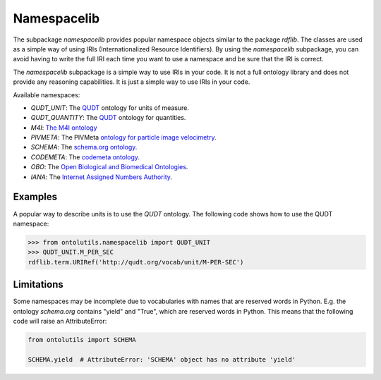 Namespacelib
============

The subpackage `namespacelib` provides popular namespace objects similar to the package `rdflib`. The classes
are used as a simple way of using IRIs (Internationalized Resource Identifiers). By using the `namespacelib` subpackage,
you can avoid having to write the full IRI each time you want to use a namespace and be sure that the IRI is correct.

The `namespacelib` subpackage is a simple way to use IRIs in your code. It is not a full ontology library and does not
provide any reasoning capabilities. It is just a simple way to use IRIs in your code.

Available namespaces:

- `QUDT_UNIT`: The `QUDT <https://qudt.org/>`_ ontology for units of measure.
- `QUDT_QUANTITY`: The `QUDT <https://qudt.org/>`_ ontology for quantities.
- `M4I`: `The M4I ontology <https://nfdi4ing.pages.rwth-aachen.de/metadata4ing/metadata4ing/>`_
- `PIVMETA`: The PIVMeta `ontology for particle image velocimetry <https://matthiasprobst.github.io/pivmeta/>`_.
- `SCHEMA`: The `schema.org ontology <https://schema.org/>`_.
- `CODEMETA`: The `codemeta ontology <https://codemeta.github.io/>`_.
- `OBO`: The `Open Biological and Biomedical Ontologies <http://www.obofoundry.org/>`_.
- `IANA`: The `Internet Assigned Numbers Authority <https://www.iana.org/>`_.


Examples
--------


A popular way to describe units is to use the `QUDT` ontology. The following code shows how to use the QUDT namespace:


.. code-block:: python

    >>> from ontolutils.namespacelib import QUDT_UNIT
    >>> QUDT_UNIT.M_PER_SEC
    rdflib.term.URIRef('http://qudt.org/vocab/unit/M-PER-SEC')




Limitations
-----------

Some namespaces may be incomplete due to vocabularies with names that are reserved words in Python. E.g. the
ontology `schema.org` contains "yield" and "True", which are reserved words in Python. This means that the following
code will raise an AttributeError:

.. code-block:: python

    from ontolutils import SCHEMA

    SCHEMA.yield  # AttributeError: 'SCHEMA' object has no attribute 'yield'
